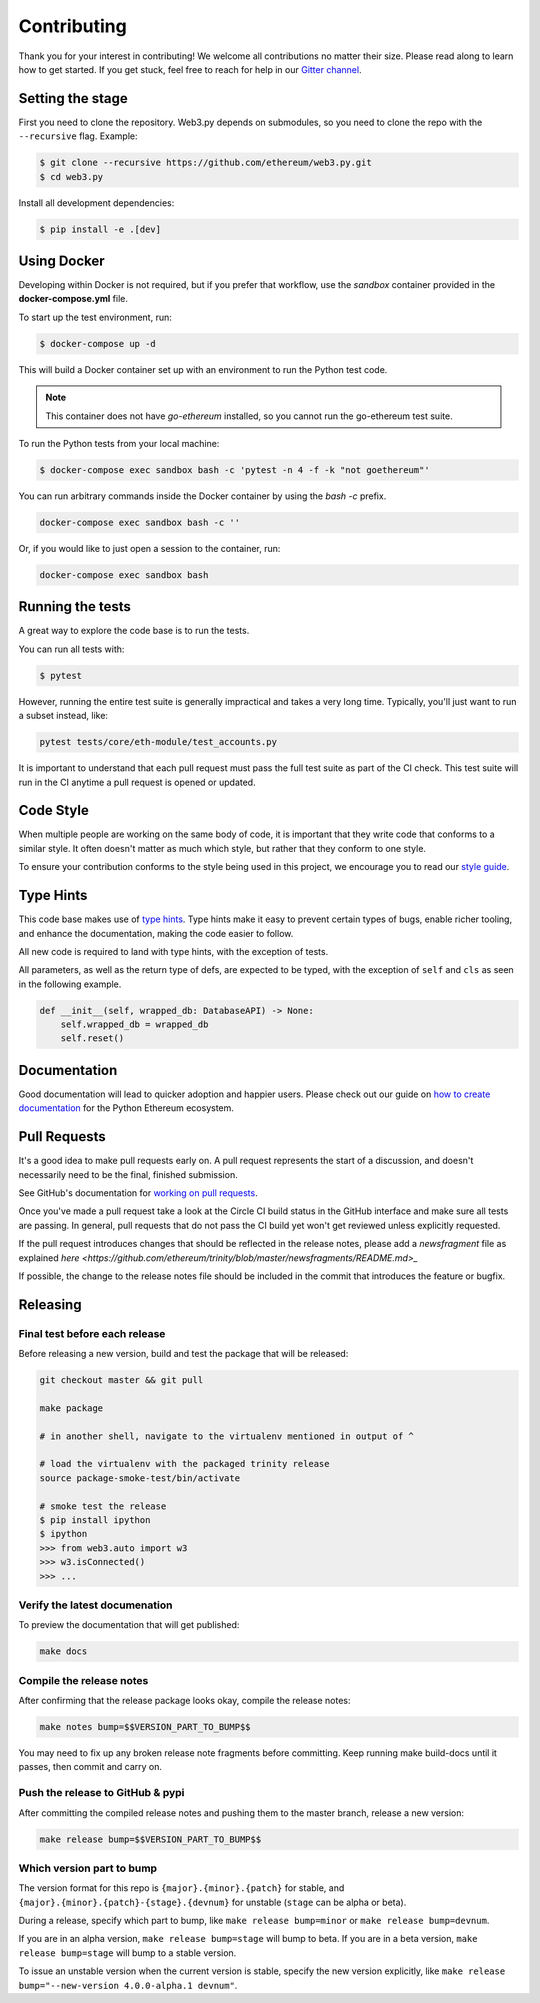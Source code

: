 Contributing
------------

Thank you for your interest in contributing! We welcome all contributions
no matter their size. Please read along to learn how to get started. If you
get stuck, feel free to reach for help in our
`Gitter channel <https://gitter.im/ethereum/web3.py>`_.

Setting the stage
~~~~~~~~~~~~~~~~~

First you need to clone the repository. Web3.py depends on submodules, so you
need to clone the repo with the ``--recursive`` flag. Example:

.. code:: sh

    $ git clone --recursive https://github.com/ethereum/web3.py.git
    $ cd web3.py


Install all development dependencies:

.. code:: sh

    $ pip install -e .[dev]


Using Docker
~~~~~~~~~~~~

Developing within Docker is not required, but if you prefer that workflow, use
the *sandbox* container provided in the **docker-compose.yml** file.

To start up the test environment, run:

.. code:: sh

    $ docker-compose up -d


This will build a Docker container set up with an environment to run the
Python test code.

.. note::

    This container does not have `go-ethereum` installed, so you cannot run
    the go-ethereum test suite.

To run the Python tests from your local machine:

.. code:: sh

    $ docker-compose exec sandbox bash -c 'pytest -n 4 -f -k "not goethereum"'


You can run arbitrary commands inside the Docker container by using the
`bash -c` prefix.

.. code:: sh

    docker-compose exec sandbox bash -c ''


Or, if you would like to just open a session to the container, run:

.. code:: sh

    docker-compose exec sandbox bash


Running the tests
~~~~~~~~~~~~~~~~~

A great way to explore the code base is to run the tests.

You can run all tests with:

.. code:: sh

    $ pytest


However, running the entire test suite is generally impractical and takes
a very long time. Typically, you'll just want to run a subset instead, like:

.. code:: sh

    pytest tests/core/eth-module/test_accounts.py


It is important to understand that each pull request must pass the full test
suite as part of the CI check. This test suite will run in the CI anytime a
pull request is opened or updated.

Code Style
~~~~~~~~~~

When multiple people are working on the same body of code, it is important
that they write code that conforms to a similar style. It often doesn't matter
as much which style, but rather that they conform to one style.

To ensure your contribution conforms to the style being used in this project,
we encourage you to read our `style guide`_.


Type Hints
~~~~~~~~~~

This code base makes use of `type hints`_. Type hints make it easy to prevent
certain types of bugs, enable richer tooling, and enhance the documentation,
making the code easier to follow.

All new code is required to land with type hints, with the exception of tests.

All parameters, as well as the return type of defs, are expected to be typed,
with the exception of ``self`` and ``cls`` as seen in the following example.

.. code:: python

    def __init__(self, wrapped_db: DatabaseAPI) -> None:
        self.wrapped_db = wrapped_db
        self.reset()


Documentation
~~~~~~~~~~~~~

Good documentation will lead to quicker adoption and happier users. Please
check out our guide on `how to create documentation`_ for the Python Ethereum
ecosystem.


Pull Requests
~~~~~~~~~~~~~

It's a good idea to make pull requests early on. A pull request represents the
start of a discussion, and doesn't necessarily need to be the final, finished
submission.

See GitHub's documentation for `working on pull requests`_.

Once you've made a pull request take a look at the Circle CI build status in
the GitHub interface and make sure all tests are passing. In general, pull
requests that do not pass the CI build yet won't get reviewed unless explicitly
requested.

If the pull request introduces changes that should be reflected in the release
notes, please add a `newsfragment` file as explained
`here <https://github.com/ethereum/trinity/blob/master/newsfragments/README.md>_`

If possible, the change to the release notes file should be included in the
commit that introduces the feature or bugfix.


Releasing
~~~~~~~~~

Final test before each release
^^^^^^^^^^^^^^^^^^^^^^^^^^^^^^

Before releasing a new version, build and test the package that will be released:

.. code:: sh

    git checkout master && git pull

    make package

    # in another shell, navigate to the virtualenv mentioned in output of ^

    # load the virtualenv with the packaged trinity release
    source package-smoke-test/bin/activate

    # smoke test the release
    $ pip install ipython
    $ ipython
    >>> from web3.auto import w3
    >>> w3.isConnected()
    >>> ...


Verify the latest documenation 
^^^^^^^^^^^^^^^^^^^^^^^^^^^^^^

To preview the documentation that will get published:

.. code:: sh

    make docs


Compile the release notes
^^^^^^^^^^^^^^^^^^^^^^^^^

After confirming that the release package looks okay, compile the release notes:

.. code:: sh

    make notes bump=$$VERSION_PART_TO_BUMP$$


You may need to fix up any broken release note fragments before committing. Keep
running make build-docs until it passes, then commit and carry on.


Push the release to GitHub & pypi
^^^^^^^^^^^^^^^^^^^^^^^^^^^^^^^^^

After committing the compiled release notes and pushing them to the master
branch, release a new version:

.. code:: sh

    make release bump=$$VERSION_PART_TO_BUMP$$


Which version part to bump
^^^^^^^^^^^^^^^^^^^^^^^^^^

The version format for this repo is ``{major}.{minor}.{patch}`` for
stable, and ``{major}.{minor}.{patch}-{stage}.{devnum}`` for unstable
(``stage`` can be alpha or beta).

During a release, specify which part to bump, like
``make release bump=minor`` or ``make release bump=devnum``.

If you are in an alpha version, ``make release bump=stage`` will bump to beta.
If you are in a beta version, ``make release bump=stage`` will bump to a stable
version.

To issue an unstable version when the current version is stable, specify the new
version explicitly, like ``make release bump="--new-version 4.0.0-alpha.1 devnum"``.


.. _style guide: https://github.com/pipermerriam/ethereum-dev-tactical-manual/blob/master/style-guide.md
.. _type hints: https://www.python.org/dev/peps/pep-0484/
.. _how to create documentation: https://github.com/ethereum/snake-charmers-tactical-manual/blob/master/documentation.md
.. _working on pull requests: https://help.github.com/articles/about-pull-requests/
